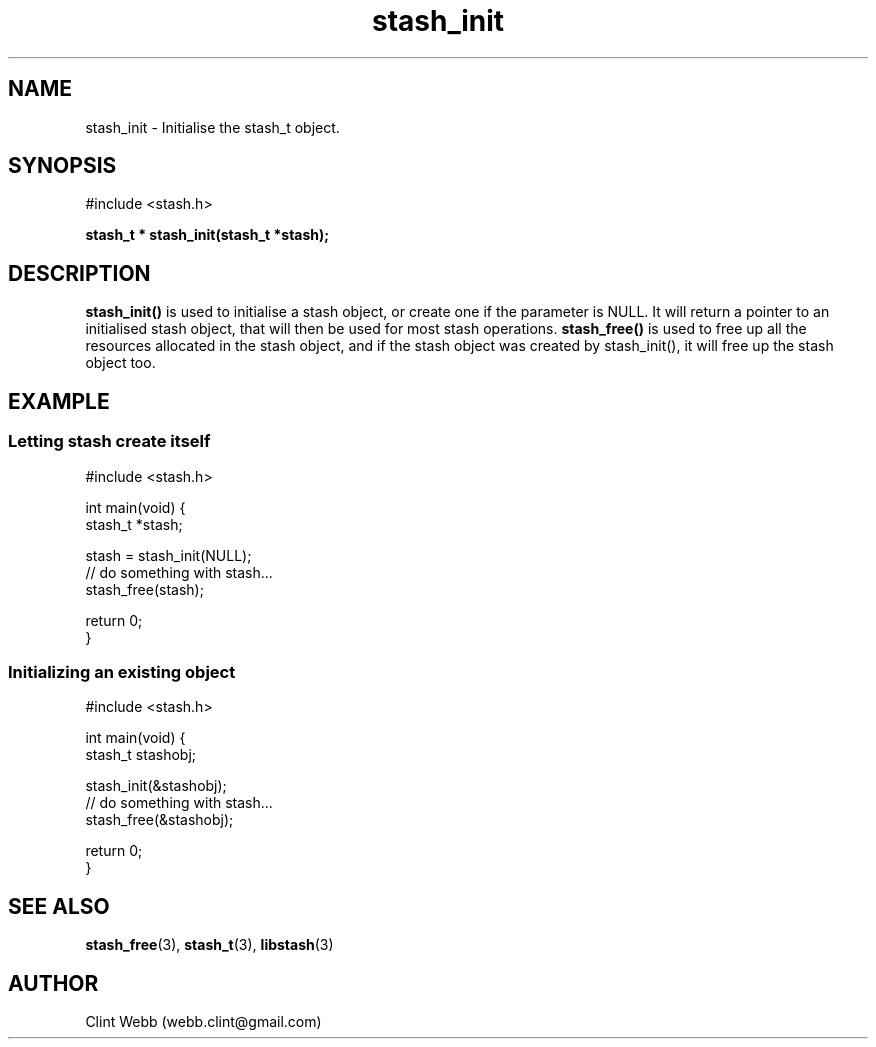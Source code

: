 .\" man page for libstash
.\" Contact webb.clint@gmail.com to correct errors or omissions. 
.TH stash_init 3 "25 October 2010" "0.07.00" "libstash - Library for accessing a Stash data storage service."
.SH NAME
stash_init - Initialise the stash_t object.
.SH SYNOPSIS
#include <stash.h>
.sp
.B stash_t * stash_init(stash_t *stash);
.br
.SH DESCRIPTION
.B stash_init()
is used to initialise a stash object, or create one if the parameter is NULL.  It will return a pointer to an initialised stash object, that will then be used for most stash operations.
.B stash_free() 
is used to free up all the resources allocated in the stash object, and if the stash object was created by stash_init(), it will free up the stash object too.
.br
.SH EXAMPLE
.SS "Letting stash create itself"
.nf
#include <stash.h>

int main(void) {
  stash_t *stash;

  stash = stash_init(NULL);
  // do something with stash... 
  stash_free(stash);

  return 0;
}
.fi
.SS "Initializing an existing object"
.nf
#include <stash.h>

int main(void) {
  stash_t stashobj;

  stash_init(&stashobj);
  // do something with stash... 
  stash_free(&stashobj);

  return 0;
}
.fi

.SH "SEE ALSO"
.BR stash_free (3),
.BR stash_t (3),
.BR libstash (3)
.SH AUTHOR
.nf
Clint Webb (webb.clint@gmail.com)
.fi
